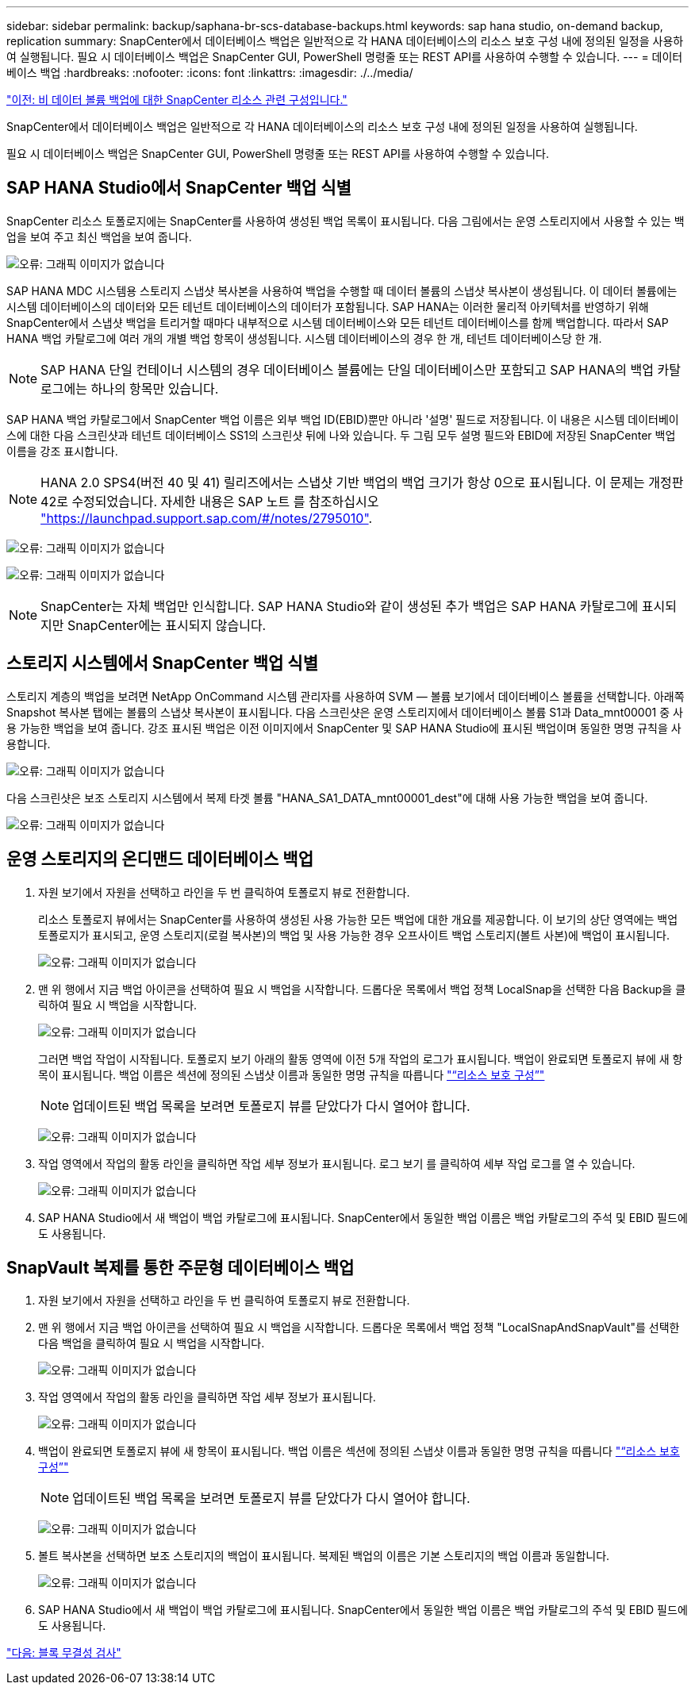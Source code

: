 ---
sidebar: sidebar 
permalink: backup/saphana-br-scs-database-backups.html 
keywords: sap hana studio, on-demand backup, replication 
summary: SnapCenter에서 데이터베이스 백업은 일반적으로 각 HANA 데이터베이스의 리소스 보호 구성 내에 정의된 일정을 사용하여 실행됩니다. 필요 시 데이터베이스 백업은 SnapCenter GUI, PowerShell 명령줄 또는 REST API를 사용하여 수행할 수 있습니다. 
---
= 데이터베이스 백업
:hardbreaks:
:nofooter: 
:icons: font
:linkattrs: 
:imagesdir: ./../media/


link:saphana-br-scs-snapcenter-resource-specific-configuration-for-non-data-volume-backups.html["이전: 비 데이터 볼륨 백업에 대한 SnapCenter 리소스 관련 구성입니다."]

SnapCenter에서 데이터베이스 백업은 일반적으로 각 HANA 데이터베이스의 리소스 보호 구성 내에 정의된 일정을 사용하여 실행됩니다.

필요 시 데이터베이스 백업은 SnapCenter GUI, PowerShell 명령줄 또는 REST API를 사용하여 수행할 수 있습니다.



== SAP HANA Studio에서 SnapCenter 백업 식별

SnapCenter 리소스 토폴로지에는 SnapCenter를 사용하여 생성된 백업 목록이 표시됩니다. 다음 그림에서는 운영 스토리지에서 사용할 수 있는 백업을 보여 주고 최신 백업을 보여 줍니다.

image:saphana-br-scs-image82.png["오류: 그래픽 이미지가 없습니다"]

SAP HANA MDC 시스템용 스토리지 스냅샷 복사본을 사용하여 백업을 수행할 때 데이터 볼륨의 스냅샷 복사본이 생성됩니다. 이 데이터 볼륨에는 시스템 데이터베이스의 데이터와 모든 테넌트 데이터베이스의 데이터가 포함됩니다. SAP HANA는 이러한 물리적 아키텍처를 반영하기 위해 SnapCenter에서 스냅샷 백업을 트리거할 때마다 내부적으로 시스템 데이터베이스와 모든 테넌트 데이터베이스를 함께 백업합니다. 따라서 SAP HANA 백업 카탈로그에 여러 개의 개별 백업 항목이 생성됩니다. 시스템 데이터베이스의 경우 한 개, 테넌트 데이터베이스당 한 개.


NOTE: SAP HANA 단일 컨테이너 시스템의 경우 데이터베이스 볼륨에는 단일 데이터베이스만 포함되고 SAP HANA의 백업 카탈로그에는 하나의 항목만 있습니다.

SAP HANA 백업 카탈로그에서 SnapCenter 백업 이름은 외부 백업 ID(EBID)뿐만 아니라 '설명' 필드로 저장됩니다. 이 내용은 시스템 데이터베이스에 대한 다음 스크린샷과 테넌트 데이터베이스 SS1의 스크린샷 뒤에 나와 있습니다. 두 그림 모두 설명 필드와 EBID에 저장된 SnapCenter 백업 이름을 강조 표시합니다.


NOTE: HANA 2.0 SPS4(버전 40 및 41) 릴리즈에서는 스냅샷 기반 백업의 백업 크기가 항상 0으로 표시됩니다. 이 문제는 개정판 42로 수정되었습니다. 자세한 내용은 SAP 노트 를 참조하십시오 https://launchpad.support.sap.com/["https://launchpad.support.sap.com/#/notes/2795010"^].

image:saphana-br-scs-image83.png["오류: 그래픽 이미지가 없습니다"]

image:saphana-br-scs-image84.png["오류: 그래픽 이미지가 없습니다"]


NOTE: SnapCenter는 자체 백업만 인식합니다. SAP HANA Studio와 같이 생성된 추가 백업은 SAP HANA 카탈로그에 표시되지만 SnapCenter에는 표시되지 않습니다.



== 스토리지 시스템에서 SnapCenter 백업 식별

스토리지 계층의 백업을 보려면 NetApp OnCommand 시스템 관리자를 사용하여 SVM — 볼륨 보기에서 데이터베이스 볼륨을 선택합니다. 아래쪽 Snapshot 복사본 탭에는 볼륨의 스냅샷 복사본이 표시됩니다. 다음 스크린샷은 운영 스토리지에서 데이터베이스 볼륨 S1과 Data_mnt00001 중 사용 가능한 백업을 보여 줍니다. 강조 표시된 백업은 이전 이미지에서 SnapCenter 및 SAP HANA Studio에 표시된 백업이며 동일한 명명 규칙을 사용합니다.

image:saphana-br-scs-image85.png["오류: 그래픽 이미지가 없습니다"]

다음 스크린샷은 보조 스토리지 시스템에서 복제 타겟 볼륨 "HANA_SA1_DATA_mnt00001_dest"에 대해 사용 가능한 백업을 보여 줍니다.

image:saphana-br-scs-image86.png["오류: 그래픽 이미지가 없습니다"]



== 운영 스토리지의 온디맨드 데이터베이스 백업

. 자원 보기에서 자원을 선택하고 라인을 두 번 클릭하여 토폴로지 뷰로 전환합니다.
+
리소스 토폴로지 뷰에서는 SnapCenter를 사용하여 생성된 사용 가능한 모든 백업에 대한 개요를 제공합니다. 이 보기의 상단 영역에는 백업 토폴로지가 표시되고, 운영 스토리지(로컬 복사본)의 백업 및 사용 가능한 경우 오프사이트 백업 스토리지(볼트 사본)에 백업이 표시됩니다.

+
image:saphana-br-scs-image86.5.png["오류: 그래픽 이미지가 없습니다"]

. 맨 위 행에서 지금 백업 아이콘을 선택하여 필요 시 백업을 시작합니다. 드롭다운 목록에서 백업 정책 LocalSnap을 선택한 다음 Backup을 클릭하여 필요 시 백업을 시작합니다.
+
image:saphana-br-scs-image87.png["오류: 그래픽 이미지가 없습니다"]

+
그러면 백업 작업이 시작됩니다. 토폴로지 보기 아래의 활동 영역에 이전 5개 작업의 로그가 표시됩니다. 백업이 완료되면 토폴로지 뷰에 새 항목이 표시됩니다. 백업 이름은 섹션에 정의된 스냅샷 이름과 동일한 명명 규칙을 따릅니다 link:saphana-br-scs-snapcenter-resource-specific-configuration-for-sap-hana-database-backups.html#resource-protection-configuration["“리소스 보호 구성”"]

+

NOTE: 업데이트된 백업 목록을 보려면 토폴로지 뷰를 닫았다가 다시 열어야 합니다.

+
image:saphana-br-scs-image88.png["오류: 그래픽 이미지가 없습니다"]

. 작업 영역에서 작업의 활동 라인을 클릭하면 작업 세부 정보가 표시됩니다. 로그 보기 를 클릭하여 세부 작업 로그를 열 수 있습니다.
+
image:saphana-br-scs-image89.png["오류: 그래픽 이미지가 없습니다"]

. SAP HANA Studio에서 새 백업이 백업 카탈로그에 표시됩니다. SnapCenter에서 동일한 백업 이름은 백업 카탈로그의 주석 및 EBID 필드에도 사용됩니다.




== SnapVault 복제를 통한 주문형 데이터베이스 백업

. 자원 보기에서 자원을 선택하고 라인을 두 번 클릭하여 토폴로지 뷰로 전환합니다.
. 맨 위 행에서 지금 백업 아이콘을 선택하여 필요 시 백업을 시작합니다. 드롭다운 목록에서 백업 정책 "LocalSnapAndSnapVault"를 선택한 다음 백업을 클릭하여 필요 시 백업을 시작합니다.
+
image:saphana-br-scs-image90.png["오류: 그래픽 이미지가 없습니다"]

. 작업 영역에서 작업의 활동 라인을 클릭하면 작업 세부 정보가 표시됩니다.
+
image:saphana-br-scs-image91.png["오류: 그래픽 이미지가 없습니다"]

. 백업이 완료되면 토폴로지 뷰에 새 항목이 표시됩니다. 백업 이름은 섹션에 정의된 스냅샷 이름과 동일한 명명 규칙을 따릅니다 link:saphana-br-scs-snapcenter-resource-specific-configuration-for-sap-hana-database-backups.html#resource-protection-configuration["“리소스 보호 구성”"]
+

NOTE: 업데이트된 백업 목록을 보려면 토폴로지 뷰를 닫았다가 다시 열어야 합니다.

+
image:saphana-br-scs-image92.png["오류: 그래픽 이미지가 없습니다"]

. 볼트 복사본을 선택하면 보조 스토리지의 백업이 표시됩니다. 복제된 백업의 이름은 기본 스토리지의 백업 이름과 동일합니다.
+
image:saphana-br-scs-image93.png["오류: 그래픽 이미지가 없습니다"]

. SAP HANA Studio에서 새 백업이 백업 카탈로그에 표시됩니다. SnapCenter에서 동일한 백업 이름은 백업 카탈로그의 주석 및 EBID 필드에도 사용됩니다.


link:saphana-br-scs-block-integrity-check.html["다음: 블록 무결성 검사"]
